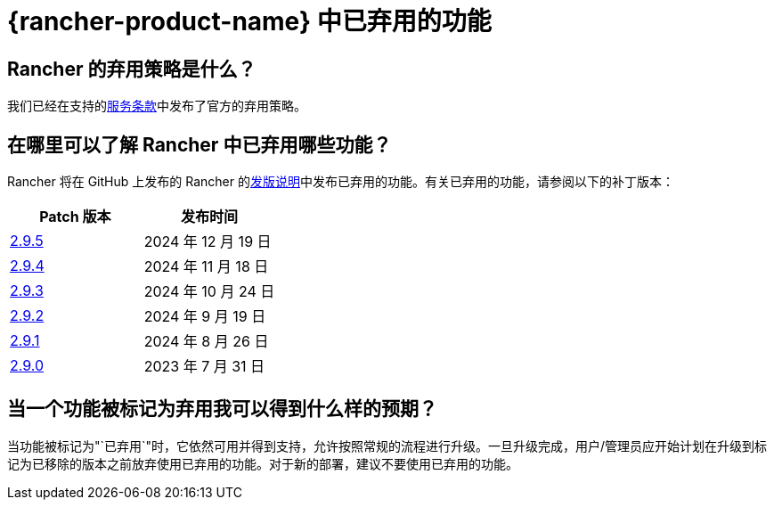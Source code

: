 = {rancher-product-name} 中已弃用的功能

== Rancher 的弃用策略是什么？

我们已经在支持的link:https://rancher.com/support-maintenance-terms[服务条款]中发布了官方的弃用策略。

== 在哪里可以了解 Rancher 中已弃用哪些功能？

Rancher 将在 GitHub 上发布的 Rancher 的link:https://github.com/rancher/rancher/releases[发版说明]中发布已弃用的功能。有关已弃用的功能，请参阅以下的补丁版本：

|===
| Patch 版本 | 发布时间

| https://github.com/rancher/rancher/releases/tag/v2.9.5[2.9.5]
| 2024 年 12 月 19 日

| https://github.com/rancher/rancher/releases/tag/v2.9.4[2.9.4]
| 2024 年 11 月 18 日

| https://github.com/rancher/rancher/releases/tag/v2.9.3[2.9.3]
| 2024 年 10 月 24 日

| https://github.com/rancher/rancher/releases/tag/v2.9.2[2.9.2]
| 2024 年 9 月 19 日

| https://github.com/rancher/rancher/releases/tag/v2.9.1[2.9.1]
| 2024 年 8 月 26 日

| https://github.com/rancher/rancher/releases/tag/v2.9.0[2.9.0]
| 2023 年 7 月 31 日
|===

== 当一个功能被标记为弃用我可以得到什么样的预期？

当功能被标记为"`已弃用`"时，它依然可用并得到支持，允许按照常规的流程进行升级。一旦升级完成，用户/管理员应开始计划在升级到标记为已移除的版本之前放弃使用已弃用的功能。对于新的部署，建议不要使用已弃用的功能。
